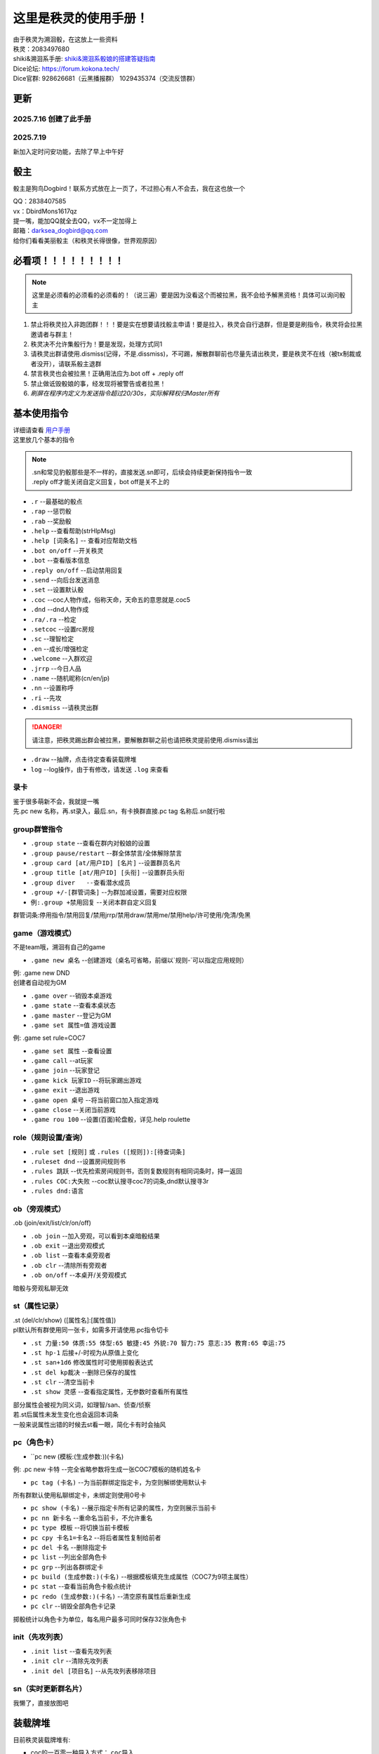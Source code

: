这里是秩灵的使用手册！
========================

| 由于秩灵为溯洄骰，在这放上一些资料
| 秩灵：2083497680

| shiki&溯洄系手册: `shiki&溯洄系骰娘的搭建答疑指南 <https://jcnb1taoolhj.feishu.cn/docx/UupHdhLa7o1NkzxoRGacSHlinae>`_
| Dice论坛: `https://forum.kokona.tech/ <https://forum.kokona.tech/>`_
| Dice官群: 928626681（云黑播报群） 1029435374（交流反馈群）

更新
****
2025.7.16 创建了此手册
++++++++++++++++++++++
2025.7.19 
+++++++++++++++++++++++++++
| 新加入定时问安功能，去除了早上中午好

骰主
**********

骰主是狗鸟Dogbird！联系方式放在上一页了，不过担心有人不会去，我在这也放一个

| QQ：2838407585
| vx：DbirdMons1617qz
| 提一嘴，能加QQ就全去QQ，vx不一定加得上
| 邮箱：darksea_dogbird@qq.com

| 给你们看看美丽骰主（和秩灵长得很像，世界观原因）
.. image:: images/zishe.jpg

必看项！！！！！！！！！
*********************
.. note::

   这里是必须看的必须看的必须看的！（说三遍）要是因为没看这个而被拉黑，我不会给予解黑资格！具体可以询问骰主

1. 禁止将秩灵拉入非跑团群！！！要是实在想要请找骰主申请！要是拉入，秩灵会自行退群，但是要是刷指令，秩灵将会拉黑邀请者与群主！
2. 秩灵决不允许集骰行为！要是发现，处理方式同1
3. 请秩灵出群请使用.dismiss(记得，不是.dissmiss)，不可踢，解散群聊前也尽量先请出秩灵，要是秩灵不在线（被tx制裁或者没开），请联系骰主退群
4. 禁言秩灵也会被拉黑！正确用法应为.bot off + .reply off
5. 禁止做诋毁骰娘的事，经发现将被警告或者拉黑！
6. *刷屏在程序内定义为发送指令超过20/30s，实际解释权归Master所有*

基本使用指令
**********
| 详细请查看 `用户手册 <https://v2docs.kokona.tech/zh/latest/User_Manual.html#>`_
| 这里放几个基本的指令

.. note::

   | .sn和常见豹骰那些是不一样的，直接发送.sn即可，后续会持续更新保持指令一致
   | .reply off才能关闭自定义回复，bot off是关不上的

- ``.r``  --最基础的骰点
- ``.rap`` --惩罚骰
- ``.rab``  --奖励骰
- ``.help``  --查看帮助(strHlpMsg)
- ``.help [词条名]``  -- 查看对应帮助文档
- ``.bot on/off``  --开关秩灵
- ``.bot``  --查看版本信息
- ``.reply on/off``  --启动禁用回复
- ``.send``  --向后台发送消息
- ``.set``  --设置默认骰
- ``.coc``  --coc人物作成，俗称天命，天命五的意思就是.coc5
- ``.dnd``  --dnd人物作成
- ``.ra/.ra``  --检定
- ``.setcoc``  --设置rc房规
- ``.sc``  --理智检定
- ``.en``  --成长/增强检定
- ``.welcome``  --入群欢迎
- ``.jrrp``  --今日人品
- ``.name``  --随机昵称(cn/en/jp)
- ``.nn``  --设置称呼
- ``.ri``  --先攻
- ``.dismiss``  --请秩灵出群
.. DANGER::
   请注意，把秩灵踢出群会被拉黑，要解散群聊之前也请把秩灵提前使用.dismiss请出

- ``.draw``  --抽牌，点击待定查看装载牌堆
- ``log``  --log操作，由于有修改，请发送 ``.log`` 来查看

录卡
++++++
| 鉴于很多萌新不会，我就提一嘴
| 先.pc new 名称，再.st录入，最后.sn，有卡换群直接.pc tag 名称后.sn就行啦


group群管指令
+++++++++++
- ``.group state``   --查看在群内对骰娘的设置
- ``.group pause/restart``   --群全体禁言/全体解除禁言
- ``.group card [at/用户ID] [名片]``   --设置群员名片
- ``.group title [at/用户ID] [头衔]``   --设置群员头衔
- ``.group diver   --查看潜水成员``
- ``.group +/-[群管词条]``   --为群加减设置，需要对应权限
- ``例:.group +禁用回复``   --关闭本群自定义回复
群管词条:停用指令/禁用回复/禁用jrrp/禁用draw/禁用me/禁用help/许可使用/免清/免黑

game（游戏模式）
+++++++++++++
| 不是team哦，溯洄有自己的game
- ``.game new 桌名`` --创建游戏（桌名可省略，前缀以`规则-`可以指定应用规则）
| 例: .game new DND
| 创建者自动视为GM
- ``.game over``  --销毁本桌游戏
- ``.game state``  --查看本桌状态
- ``.game master``  --登记为GM
- ``.game set 属性=值`` 游戏设置
| 例: .game set rule=COC7
- ``.game set 属性``  --查看设置
- ``.game call``  --at玩家
- ``.game join``  --玩家登记
- ``.game kick 玩家ID``  --将玩家踢出游戏
- ``.game exit``  --退出游戏
- ``.game open 桌号``  --将当前窗口加入指定游戏
- ``.game close``  --关闭当前游戏
- ``.game rou 100``  --设置(百面)轮盘骰，详见.help roulette

role（规则设置/查询）
+++++++++++++++++
- ``.rule set [规则]`` 或 ``.rules ([规则]):[待查词条]``
- ``.ruleset dnd``  --设置房间规则书
- ``.rules 跳跃``  --优先检索房间规则书，否则复数规则有相同词条时，择一返回
- ``.rules COC:大失败``  --coc默认搜寻coc7的词条,dnd默认搜寻3r
- ``.rules dnd:语言``

ob（旁观模式）
+++++++++++
| .ob (join/exit/list/clr/on/off)
- ``.ob join``  --加入旁观，可以看到本桌暗骰结果
- ``.ob exit``  --退出旁观模式
- ``.ob list``  --查看本桌旁观者
- ``.ob clr``  --清除所有旁观者
- ``.ob on/off``  --本桌开/关旁观模式
| 暗骰与旁观私聊无效

st（属性记录）
+++++++++++
| .st (del/clr/show) ([属性名]:[属性值])
| pl默认所有群使用同一张卡，如需多开请使用.pc指令切卡
- ``.st 力量:50 体质:55 体型:65 敏捷:45 外貌:70 智力:75 意志:35 教育:65 幸运:75``
- ``.st hp-1`` 后接+/-时视为从原值上变化
- ``.st san+1d6`` 修改属性时可使用掷骰表达式
- ``.st del kp裁决``  --删除已保存的属性
- ``.st clr``  --清空当前卡
- ``.st show 灵感``  --查看指定属性，无参数时查看所有属性
| 部分属性会被视为同义词，如理智/san、侦查/侦察
| 若.st后属性未发生变化也会返回本词条
| 一般来说属性出错的时候去st看一眼，简化卡有时会抽风

pc（角色卡）
++++++++++
- ``pc new (模板:(生成参数:))(卡名)
| 例: .pc new 卡特  --完全省略参数将生成一张COC7模板的随机姓名卡
- ``pc tag (卡名)``  --为当前群绑定指定卡，为空则解绑使用默认卡
| 所有群默认使用私聊绑定卡，未绑定则使用0号卡
- ``pc show (卡名)``  --展示指定卡所有记录的属性，为空则展示当前卡
- ``pc nn 新卡名``  --重命名当前卡，不允许重名
- ``pc type 模板``  --将切换当前卡模板
- ``pc cpy 卡名1=卡名2``  --将后者属性复制给前者
- ``pc del 卡名``  --删除指定卡
- ``pc list``  --列出全部角色卡
- ``pc grp``  --列出各群绑定卡
- ``pc build (生成参数:)(卡名)``  --根据模板填充生成属性（COC7为9项主属性）
- ``pc stat``  --查看当前角色卡骰点统计
- ``pc redo (生成参数:)(卡名)``  --清空原有属性后重新生成
- ``pc clr``  --销毁全部角色卡记录
| 掷骰统计以角色卡为单位，每名用户最多可同时保存32张角色卡

init（先攻列表）
+++++++++++++
- ``.init list``  --查看先攻列表
- ``.init clr``	  --清除先攻列表
- ``.init del [项目名]``   --从先攻列表移除项目

sn（实时更新群名片）
++++++++++++++++
| 我懒了，直接放图吧
.. image:: images/sn.png


装载牌堆
*******
| 目前秩灵装载牌堆有:
- coc的一百零一种导入方式： ``coc导入``
- 克苏鲁神话： ``克苏鲁神话``
| （骰主找了好久好久好久）
- 咖啡~： ``咖啡点单``
- 答案之书： ``答案之书``

拓展指令
*******
| 这里是秩灵有装进去的插件，会不断更新，想要这些插件可以找骰主要，正常来说都会是骰主自己写的，（漂流瓶除外但也快了）
| 很少，但是骰主不会把秩灵写成娱乐骰娘的所以娱乐功能不会多


Choose
++++++
| 这是骰主自己写的但是有借鉴
| 指令： ``选择...还是...还是......`` 理论上可以无限多
.. image:: images/Choose.png

| **请不要用其刷屏！**

漂流瓶
+++++
.. image:: images/plp.png
| 原创版再写了在写了，可以在这丢下跑团经历啊，说不定能找到心有灵犀的人

每日签到
+++++++
| 骰主不喜欢好感度系统而且对秩灵来说这也挺ooc的，所以签到只是普通的记录天数和抽取，内容来自克苏鲁神话
| 请注意，拉入群该功能默认关闭，请管理员发送 ``秩灵今日签到`` 来开启，若无回应而秩灵在线，说明骰主关闭了此功能
.. image:: images/mrqd.png

log
+++

| 添加了log的插件加入了溯洄没有的log操作
.. image:: images/log.png

定时问安
++++++++
``秩灵订阅问安`` ， ``秩灵退订问安`` --是自动的，在每日固定时段发送问安，只能由管理操作

自定义回复
**********
不多，only **你好秩灵** 和 **秩灵使用手册**


赞助一下
*********
| 看在骰主这么努力了的份上，赞助一下呗
.. image:: images/mama.jpg
